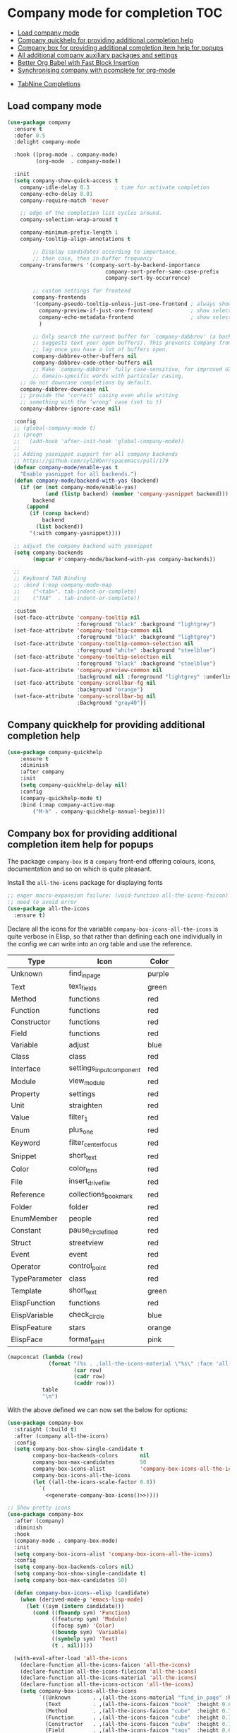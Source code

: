 #+begin_src emacs-lisp :exports none
  ;;; -*- lexical-binding: t -*-
  ;; DO NOT EDIT THIS FILE DIRECTLY
  ;; This is a file generated from a literate programing source file
#+end_src

* Company mode for completion                                           :TOC:
  - [[#load-company-mode][Load company mode]]
  - [[#company-quickhelp-for-providing-additional-completion-help][Company quickhelp for providing additional completion help]]
  - [[#company-box-for-providing-additional-completion-item-help-for-popups][Company box for providing additional completion item help for popups]]
  - [[#all-additional-company-auxiliary-packages-and-settings][All additional company auxiliary packages and settings]]
  - [[#better-org-babel-with-fast-block-insertion][Better Org Babel with Fast Block Insertion]]
  - [[#synchronising-company-with-pcomplete-for-org-mode][Synchronising company with pcomplete for org-mode]]
- [[#tabnine-completions][TabNine Completions]]

** Load company mode
#+begin_src emacs-lisp
(use-package company
  :ensure t
  :defer 0.5
  :delight company-mode

  :hook ((prog-mode . company-mode)
         (org-mode  . company-mode))

  :init
  (setq company-show-quick-access t
	company-idle-delay 0.3        ; time for activate completion
	company-echo-delay 0.01
	company-require-match 'never

	;; edge of the completion list cycles around.
	company-selection-wrap-around t

	company-minimum-prefix-length 1
	company-tooltip-align-annotations t

        ;; Display candidates according to importance,
        ;; then case, then in-buffer frequency
	company-transformers '(company-sort-by-backend-importance
                               company-sort-prefer-same-case-prefix
                               company-sort-by-occurrence)

        ;; custom settings for frontend
        company-frontends
        '(company-pseudo-tooltip-unless-just-one-frontend ; always show candidates in overlay tooltip
          company-preview-if-just-one-frontend            ; show selected candidate docs in echo area
          company-echo-metadata-frontend                  ; show selected candidate docs in echo area
          )

        ;; Only search the current buffer for `company-dabbrev' (a backend that
        ;; suggests text your open buffers). This prevents Company from causing
        ;; lag once you have a lot of buffers open.
        company-dabbrev-other-buffers nil
        company-dabbrev-code-other-buffers nil
        ;; Make `company-dabbrev' fully case-sensitive, for improved UX with
        ;; domain-specific words with particular casing.
	;; do not downcase completions by default.
	company-dabbrev-downcase nil
	;; provide the ‘correct’ casing even while writing
	;; something with the ‘wrong’ case (set to t)
	company-dabbrev-ignore-case nil)

  :config
  ;; (global-company-mode t)
  ;; (progn
  ;;   (add-hook 'after-init-hook 'global-company-mode))
  ;;
  ;; Adding yasnippet support for all company backends
  ;; https://github.com/syl20bnr/spacemacs/pull/179
  (defvar company-mode/enable-yas t
    "Enable yasnippet for all backends.")
  (defun company-mode/backend-with-yas (backend)
    (if (or (not company-mode/enable-yas)
            (and (listp backend) (member 'company-yasnippet backend)))
        backend
      (append
       (if (consp backend)
           backend
         (list backend))
       '(:with company-yasnippet))))

  ;; adjust the company backend with yasnippet
  (setq company-backends
        (mapcar #'company-mode/backend-with-yas company-backends))

  ;;
  ;; Keyboard TAB Binding
  ;; :bind (:map company-mode-map
  ;; 	("<tab>". tab-indent-or-complete)
  ;; 	("TAB"  . tab-indent-or-complete))

  :custom
  (set-face-attribute 'company-tooltip nil
                      :foreground "black" :background "lightgrey")
  (set-face-attribute 'company-tooltip-common nil
                      :foreground "black" :background "lightgrey")
  (set-face-attribute 'company-tooltip-common-selection nil
                      :foreground "white" :background "steelblue")
  (set-face-attribute 'company-tooltip-selection nil
                      :foreground "black" :background "steelblue")
  (set-face-attribute 'company-preview-common nil
                      :background nil :foreground "lightgrey" :underline t)
  (set-face-attribute 'company-scrollbar-fg nil
                      :background "orange")
  (set-face-attribute 'company-scrollbar-bg nil
                      :Background "gray40"))
#+end_src

** Company quickhelp for providing additional completion help
#+begin_src emacs-lisp
  (use-package company-quickhelp
      :ensure t
      :diminish
      :after company
      :init
      (setq company-quickhelp-delay nil)
      :config
      (company-quickhelp-mode t)
      :bind (:map company-active-map
		  ("M-h" . company-quickhelp-manual-begin)))
#+end_src

** Company box for providing additional completion item help for popups

The package ~company-box~ is a =company= front-end offering colours, icons,
documentation and so on which is quite pleasant.

Install the =all-the-icons= package for displaying fonts
#+begin_src emacs-lisp :lexical no
;; eager macro-expansion failure: (void-function all-the-icons-faicon)
;; need to avoid error
(use-package all-the-icons
  :ensure t)
#+end_src

Declare all the icons for the variable ~company-box-icons-all-the-icons~ is quite
verbose in Elisp, so that rather than defining each one individually in the
config we can write into an org table and use the reference.

#+name: company-box-icons
| Type          | Icon                   | Color  |
|---------------+------------------------+--------|
| Unknown       | find_in_page             | purple |
| Text          | text_fields             | green  |
| Method        | functions              | red    |
| Function      | functions              | red    |
| Constructor   | functions              | red    |
| Field         | functions              | red    |
| Variable      | adjust                 | blue   |
| Class         | class                  | red    |
| Interface     | settings_input_component | red    |
| Module        | view_module             | red    |
| Property      | settings               | red    |
| Unit          | straighten             | red    |
| Value         | filter_1                | red    |
| Enum          | plus_one                | red    |
| Keyword       | filter_center_focus      | red    |
| Snippet       | short_text              | red    |
| Color         | color_lens              | red    |
| File          | insert_drive_file        | red    |
| Reference     | collections_bookmark    | red    |
| Folder        | folder                 | red    |
| EnumMember    | people                 | red    |
| Constant      | pause_circle_filled      | red    |
| Struct        | streetview             | red    |
| Event         | event                  | red    |
| Operator      | control_point           | red    |
| TypeParameter | class                  | red    |
| Template      | short_text              | green  |
| ElispFunction | functions              | red    |
| ElispVariable | check_circle            | blue   |
| ElispFeature  | stars                  | orange |
| ElispFace     | format_paint            | pink   |


#+name: generate-company-box-icons
#+headers: :tangle no :noweb yes :exports none :cache yes
#+header: :wrap "src emacs-lisp :exports none :tangle no"
#+begin_src emacs-lisp :var table=company-box-icons
(mapconcat (lambda (row)
             (format "(%s . ,(all-the-icons-material \"%s\" :face 'all-the-icons-%s))"
                     (car row)
                     (cadr row)
                     (caddr row)))
           table
           "\n")
#+end_src

#+RESULTS[f6e757b42e12448c9e7a8cd97b69b85d092b0b39]: generate-company-box-icons
#+begin_src emacs-lisp :exports none :tangle no
(Unknown . ,(all-the-icons-material "find_in_page" :face 'all-the-icons-purple))
(Text . ,(all-the-icons-material "text_fields" :face 'all-the-icons-green))
(Method . ,(all-the-icons-material "functions" :face 'all-the-icons-red))
(Function . ,(all-the-icons-material "functions" :face 'all-the-icons-red))
(Constructor . ,(all-the-icons-material "functions" :face 'all-the-icons-red))
(Field . ,(all-the-icons-material "functions" :face 'all-the-icons-red))
(Variable . ,(all-the-icons-material "adjust" :face 'all-the-icons-blue))
(Class . ,(all-the-icons-material "class" :face 'all-the-icons-red))
(Interface . ,(all-the-icons-material "settings_input_component" :face 'all-the-icons-red))
(Module . ,(all-the-icons-material "view_module" :face 'all-the-icons-red))
(Property . ,(all-the-icons-material "settings" :face 'all-the-icons-red))
(Unit . ,(all-the-icons-material "straighten" :face 'all-the-icons-red))
(Value . ,(all-the-icons-material "filter_1" :face 'all-the-icons-red))
(Enum . ,(all-the-icons-material "plus_one" :face 'all-the-icons-red))
(Keyword . ,(all-the-icons-material "filter_center_focus" :face 'all-the-icons-red))
(Snippet . ,(all-the-icons-material "short_text" :face 'all-the-icons-red))
(Color . ,(all-the-icons-material "color_lens" :face 'all-the-icons-red))
(File . ,(all-the-icons-material "insert_drive_file" :face 'all-the-icons-red))
(Reference . ,(all-the-icons-material "collections_bookmark" :face 'all-the-icons-red))
(Folder . ,(all-the-icons-material "folder" :face 'all-the-icons-red))
(EnumMember . ,(all-the-icons-material "people" :face 'all-the-icons-red))
(Constant . ,(all-the-icons-material "pause_circle_filled" :face 'all-the-icons-red))
(Struct . ,(all-the-icons-material "streetview" :face 'all-the-icons-red))
(Event . ,(all-the-icons-material "event" :face 'all-the-icons-red))
(Operator . ,(all-the-icons-material "control_point" :face 'all-the-icons-red))
(TypeParameter . ,(all-the-icons-material "class" :face 'all-the-icons-red))
(Template . ,(all-the-icons-material "short_text" :face 'all-the-icons-green))
(ElispFunction . ,(all-the-icons-material "functions" :face 'all-the-icons-red))
(ElispVariable . ,(all-the-icons-material "check_circle" :face 'all-the-icons-blue))
(ElispFeature . ,(all-the-icons-material "stars" :face 'all-the-icons-orange))
(ElispFace . ,(all-the-icons-material "format_paint" :face 'all-the-icons-pink))
#+end_src



With the above defined we can now set the below for options:

#+begin_src emacs-lisp
(use-package company-box
  :straight (:build t)
  :after (company all-the-icons)
  :config
  (setq company-box-show-single-candidate t
        company-box-backends-colors       nil
        company-box-max-candidates        50
        company-box-icons-alist           'company-box-icons-all-the-icons
        company-box-icons-all-the-icons
        (let ((all-the-icons-scale-factor 0.8))
          `(
            <<generate-company-box-icons()>>))))
#+end_src

#+RESULTS:
: t

#+begin_src emacs-lisp
;; Show pretty icons
(use-package company-box
  :after (company)
  :diminish
  :hook
  (company-mode . company-box-mode)
  :init
  (setq company-box-icons-alist 'company-box-icons-all-the-icons)
  :config
  (setq company-box-backends-colors nil)
  (setq company-box-show-single-candidate t)
  (setq company-box-max-candidates 50)

  (defun company-box-icons--elisp (candidate)
    (when (derived-mode-p 'emacs-lisp-mode)
      (let ((sym (intern candidate)))
        (cond ((fboundp sym) 'Function)
              ((featurep sym) 'Module)
              ((facep sym) 'Color)
              ((boundp sym) 'Variable)
              ((symbolp sym) 'Text)
              (t . nil)))))

  (with-eval-after-load 'all-the-icons
    (declare-function all-the-icons-faicon 'all-the-icons)
    (declare-function all-the-icons-fileicon 'all-the-icons)
    (declare-function all-the-icons-material 'all-the-icons)
    (declare-function all-the-icons-octicon 'all-the-icons)
    (setq company-box-icons-all-the-icons
          `((Unknown       . ,(all-the-icons-material "find_in_page" :height 0.7 :v-adjust -0.15))
            (Text          . ,(all-the-icons-faicon "book"  :height 0.68 :v-adjust -0.15))
            (Method        . ,(all-the-icons-faicon "cube"  :height 0.7  :v-adjust -0.05 :face 'font-lock-constant-face))
            (Function      . ,(all-the-icons-faicon "cube"  :height 0.7  :v-adjust -0.05 :face 'font-lock-constant-face))
            (Constructor   . ,(all-the-icons-faicon "cube"  :height 0.7  :v-adjust -0.05 :face 'font-lock-constant-face))
            (Field         . ,(all-the-icons-faicon "tags"  :height 0.65 :v-adjust -0.15 :face 'font-lock-warning-face))
            (Variable      . ,(all-the-icons-faicon "tag"   :height 0.7  :v-adjust -0.05 :face 'font-lock-warning-face))
            (Class         . ,(all-the-icons-faicon "clone" :height 0.65 :v-adjust 0.01 :face 'font-lock-constant-face))
            (Interface     . ,(all-the-icons-faicon "clone" :height 0.65 :v-adjust 0.01))
            (Module        . ,(all-the-icons-octicon "package" :height 0.7 :v-adjust -0.15))
            (Property      . ,(all-the-icons-octicon "package" :height 0.7 :v-adjust -0.05 :face 'font-lock-warning-face)) ;; Golang module
            (Unit          . ,(all-the-icons-material "settings_system_daydream" :height 0.7 :v-adjust -0.15))
            (Value         . ,(all-the-icons-material "format_align_right" :height 0.7 :v-adjust -0.15 :face 'font-lock-constant-face))
            (Enum          . ,(all-the-icons-material "storage" :height 0.7 :v-adjust -0.15 :face 'all-the-icons-orange))
            (Keyword       . ,(all-the-icons-material "filter_center_focus" :height 0.7 :v-adjust -0.15))
            (Snippet       . ,(all-the-icons-faicon "code" :height 0.7 :v-adjust 0.02 :face 'font-lock-variable-name-face))
            (Color         . ,(all-the-icons-material "palette" :height 0.7 :v-adjust -0.15))
            (File          . ,(all-the-icons-faicon "file-o" :height 0.7 :v-adjust -0.05))
            (Reference     . ,(all-the-icons-material "collections_bookmark" :height 0.7 :v-adjust -0.15))
            (Folder        . ,(all-the-icons-octicon "file-directory" :height 0.7 :v-adjust -0.05))
            (EnumMember    . ,(all-the-icons-material "format_align_right" :height 0.7 :v-adjust -0.15 :face 'all-the-icons-blueb))
            (Constant      . ,(all-the-icons-faicon "tag" :height 0.7 :v-adjust -0.05))
            (Struct        . ,(all-the-icons-faicon "clone" :height 0.65 :v-adjust 0.01 :face 'font-lock-constant-face))
            (Event         . ,(all-the-icons-faicon "bolt" :height 0.7 :v-adjust -0.05 :face 'all-the-icons-orange))
            (Operator      . ,(all-the-icons-fileicon "typedoc" :height 0.65 :v-adjust 0.05))
            (TypeParameter . ,(all-the-icons-faicon "hashtag" :height 0.65 :v-adjust 0.07 :face 'font-lock-const-face))
            (Template      . ,(all-the-icons-faicon "code" :height 0.7 :v-adjust 0.02 :face 'font-lock-variable-name-face))))))
#+end_src

** All additional company auxiliary packages and settings

Here we define some custom settings for interacting yas with company mode.

#+begin_src emacs-lisp
;; custom functions
(defun company-yasnippet-or-completion ()
  (interactive)
  (or (do-yas-expand)
	  (company-complete-common)))

(defun check-expansion ()
  (save-excursion
	(if (looking-at "\\_>") t
	  (backward-char 1)
	  (if (looking-at "\\.") t
	    (backward-char 1)
	    (if (looking-at "::") t nil)))))

(defun do-yas-expand ()
  (let ((yas/fallback-behavior 'return-nil))
	(yas/expand)))

(defun tab-indent-or-complete ()
  "Expand the Snippet or Indent or Complete."
  (interactive)
  (if (minibufferp)
	  (minibuffer-complete)
	(if (or (not yas/minor-mode)
		    (null (do-yas-expand)))
	    (if (check-expansion)
		    (company-complete-common)
		  (indent-for-tab-command)))))

(global-set-key (kbd "M-o") 'tab-indent-or-complete)
#+end_src

** Better Org Babel with Fast Block Insertion
Insert Emacs org blocks with completion (via company mode). When enabled, the
character "<" triggers company completion of org blocks.
#+begin_src emacs-lisp
;; Insert Emacs org blocks with completion (via company mode).
(use-package company-org-block
  :ensure t
  :custom
  (company-org-block-edit-style 'auto) ;; 'auto, 'prompt, or 'inline
  :hook ((org-mode . (lambda ()
                       (setq-local company-backends '(company-org-block))
                       (company-mode +1)))))
#+end_src

** Synchronising company with pcomplete for org-mode
~Pcomplete~ integrates ~company~ such that while editing the ~headers~, ~processes~,
~title~ and ~author~ as well as any other options in the ~org mode~ starting with
*#+*, it will list all of the available options.

#+begin_src emacs-lisp :lexical no
;; sync pcomplete with company for org-mode completions
(defun trigger-org-company-complete ()
  "Begins company-complete in org-mode buffer after pressing #+ chars."
  (interactive)
  (if (string-equal "#" (string (preceding-char)))
      (progn
        (insert "+")
        (company-complete))
    (insert "+")))

(eval-after-load 'org '(define-key org-mode-map
	                     (kbd "+") 'trigger-org-company-complete))
#+end_src

* TabNine Completions
There is a company-mode backend for [[https://tabnine.com/][TabNine]], the all-language auto completion
framework based on *AI*. It uses machine learning to provide responsive,
reliable, and relevant suggestions.
Not using this as I have not found it to add any value.
#+begin_src emacs-lisp :lexical no :tangle no
;; company mode for tabnine
(use-package company-tabnine
  :ensure t
  :config
  (add-to-list 'company-backends #'company-tabnine)
  ;; https://emacs.stackexchange.com/questions/60738/using-company-mode-to-complete-sentence
  ;; The free version of TabNine is good enough,
  ;; and below code is recommended that TabNine not always
  ;; prompt me to purchase a paid version in a large project.
  (defadvice company-echo-show (around disable-tabnine-upgrade-message activate)
    (let ((company-message-func (ad-get-arg 0)))
      (when (and company-message-func
                 (stringp (funcall company-message-func)))
        (unless (string-match "The free version of TabNine only indexes up to" (funcall company-message-func))
          ad-do-it)))))
#+end_src
